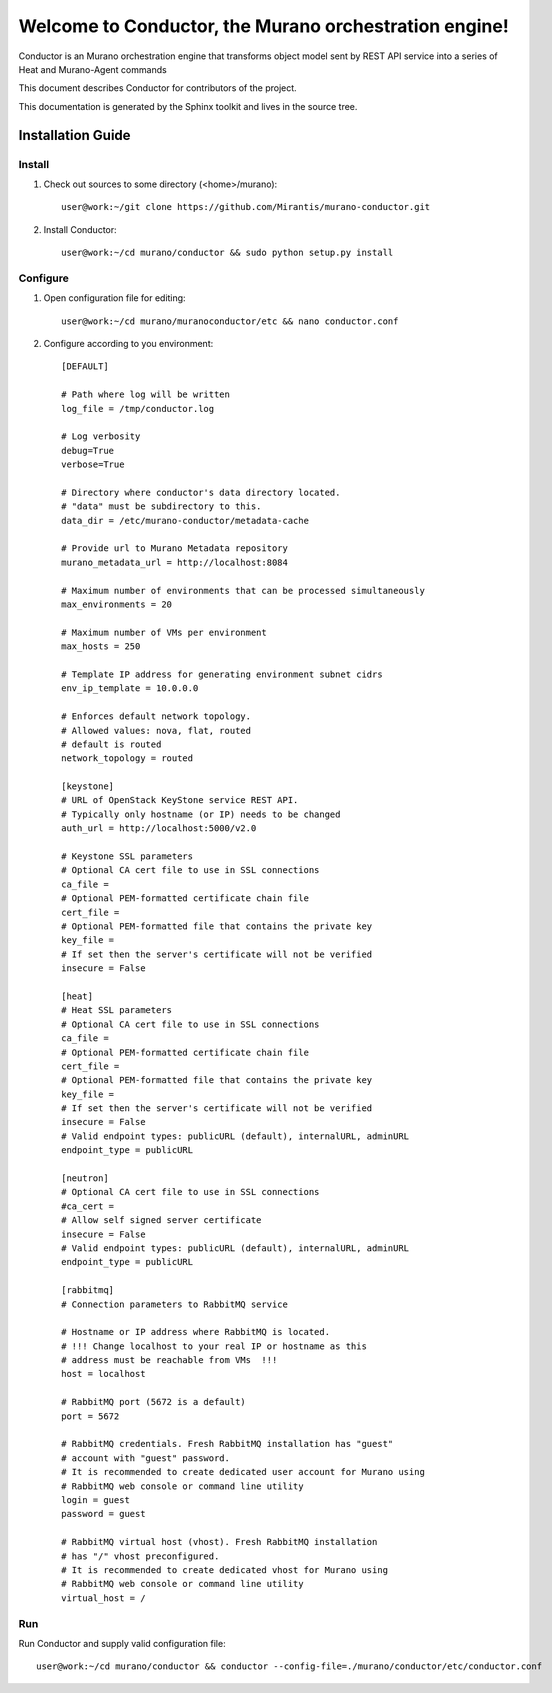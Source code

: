 ..
      Copyright 2010 OpenStack Foundation
      All Rights Reserved.

      Licensed under the Apache License, Version 2.0 (the "License"); you may
      not use this file except in compliance with the License. You may obtain
      a copy of the License at

          http://www.apache.org/licenses/LICENSE-2.0

      Unless required by applicable law or agreed to in writing, software
      distributed under the License is distributed on an "AS IS" BASIS, WITHOUT
      WARRANTIES OR CONDITIONS OF ANY KIND, either express or implied. See the
      License for the specific language governing permissions and limitations
      under the License.

=======================================================
Welcome to Conductor, the Murano orchestration engine!
=======================================================

Conductor is an Murano orchestration engine that transforms object model sent by
REST API service into a series of Heat and Murano-Agent commands

This document describes Conductor for contributors of the project.

This documentation is generated by the Sphinx toolkit and lives in the source
tree.

Installation Guide
==================
Install
-------

1. Check out sources to some directory (<home>/murano)::

    user@work:~/git clone https://github.com/Mirantis/murano-conductor.git

2. Install Conductor::

    user@work:~/cd murano/conductor && sudo python setup.py install

Configure
---------

1. Open configuration file for editing::

    user@work:~/cd murano/muranoconductor/etc && nano conductor.conf

2. Configure according to you environment::

    [DEFAULT]

    # Path where log will be written
    log_file = /tmp/conductor.log

    # Log verbosity
    debug=True
    verbose=True

    # Directory where conductor's data directory located.
    # "data" must be subdirectory to this.
    data_dir = /etc/murano-conductor/metadata-cache

    # Provide url to Murano Metadata repository
    murano_metadata_url = http://localhost:8084

    # Maximum number of environments that can be processed simultaneously
    max_environments = 20

    # Maximum number of VMs per environment
    max_hosts = 250

    # Template IP address for generating environment subnet cidrs
    env_ip_template = 10.0.0.0

    # Enforces default network topology.
    # Allowed values: nova, flat, routed
    # default is routed
    network_topology = routed

    [keystone]
    # URL of OpenStack KeyStone service REST API.
    # Typically only hostname (or IP) needs to be changed
    auth_url = http://localhost:5000/v2.0

    # Keystone SSL parameters
    # Optional CA cert file to use in SSL connections
    ca_file =
    # Optional PEM-formatted certificate chain file
    cert_file =
    # Optional PEM-formatted file that contains the private key
    key_file =
    # If set then the server's certificate will not be verified
    insecure = False

    [heat]
    # Heat SSL parameters
    # Optional CA cert file to use in SSL connections
    ca_file =
    # Optional PEM-formatted certificate chain file
    cert_file =
    # Optional PEM-formatted file that contains the private key
    key_file =
    # If set then the server's certificate will not be verified
    insecure = False
    # Valid endpoint types: publicURL (default), internalURL, adminURL
    endpoint_type = publicURL

    [neutron]
    # Optional CA cert file to use in SSL connections
    #ca_cert =
    # Allow self signed server certificate
    insecure = False
    # Valid endpoint types: publicURL (default), internalURL, adminURL
    endpoint_type = publicURL

    [rabbitmq]
    # Connection parameters to RabbitMQ service

    # Hostname or IP address where RabbitMQ is located.
    # !!! Change localhost to your real IP or hostname as this
    # address must be reachable from VMs  !!!
    host = localhost

    # RabbitMQ port (5672 is a default)
    port = 5672

    # RabbitMQ credentials. Fresh RabbitMQ installation has "guest"
    # account with "guest" password.
    # It is recommended to create dedicated user account for Murano using
    # RabbitMQ web console or command line utility
    login = guest
    password = guest

    # RabbitMQ virtual host (vhost). Fresh RabbitMQ installation
    # has "/" vhost preconfigured.
    # It is recommended to create dedicated vhost for Murano using
    # RabbitMQ web console or command line utility
    virtual_host = /

Run
----

Run Conductor and supply valid configuration file::

    user@work:~/cd murano/conductor && conductor --config-file=./murano/conductor/etc/conductor.conf

